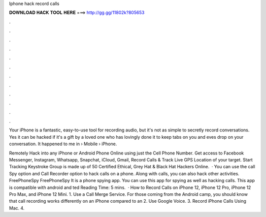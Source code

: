 Iphone hack record calls



𝐃𝐎𝐖𝐍𝐋𝐎𝐀𝐃 𝐇𝐀𝐂𝐊 𝐓𝐎𝐎𝐋 𝐇𝐄𝐑𝐄 ===> http://gg.gg/11802k?805653



.



.



.



.



.



.



.



.



.



.



.



.

Your iPhone is a fantastic, easy-to-use tool for recording audio, but it's not as simple to secretly record conversations. Yes it can be hacked if it's a gift by a loved one who has lovingly done it to keep tabs on you and eves drop on your conversation. It happened to me in   › Mobile › iPhone.

Remotely Hack into any iPhone or Android Phone Online using just the Cell Phone Number. Get access to Facebook Messenger, Instagram, Whatsapp, Snapchat, iCloud, Gmail, Record Calls & Track Live GPS Location of your target. Start Tracking Keystroke Group is made up of 50 Certified Ethical, Grey Hat & Black Hat Hackers Online.  · You can use the call Spy option and Call Recorder option to hack calls on a phone. Along with calls, you can also hack other activities. FreePhoneSpy FreePhoneSpy It is a phone spying app. You can use this app for spying as well as hacking calls. This app is compatible with android and ted Reading Time: 5 mins.  · How to Record Calls on iPhone 12, iPhone 12 Pro, iPhone 12 Pro Max, and iPhone 12 Mini. 1. Use a Call Merge Service. For those coming from the Android camp, you should know that call recording works differently on an iPhone compared to an 2. Use Google Voice. 3. Record iPhone Calls Using Mac. 4.
